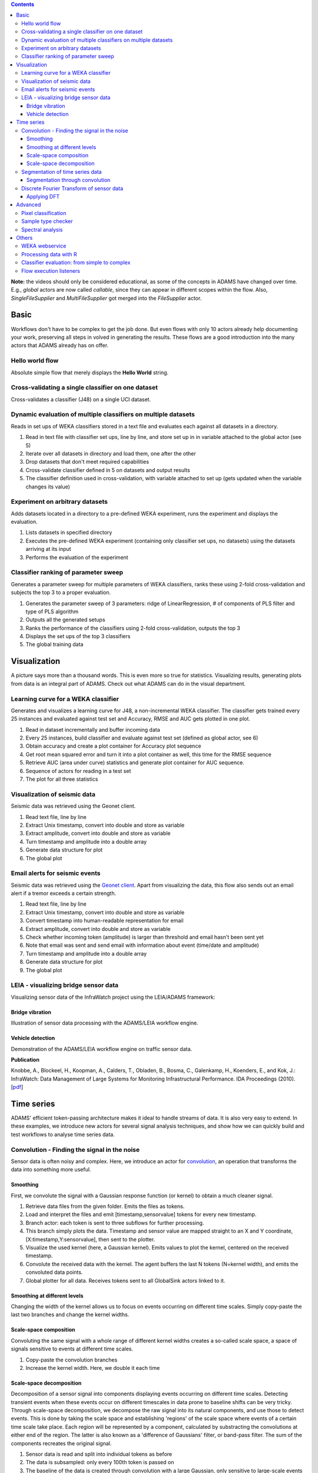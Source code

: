 .. title: Examples
.. slug: users-examples
.. date: 2015-12-18 14:47:22 UTC+13:00
.. tags: 
.. category: 
.. link: 
.. description: 
.. type: text
.. author: FracPete

.. contents::

**Note:** the videos should only be considered educational, as some of the
concepts in ADAMS have changed over time. E.g., *global* actors are now called
*callable*, since they can appear in different scopes within the flow. Also,
*SingleFileSupplier* and *MultiFileSupplier* got merged into the *FileSupplier*
actor.


Basic
=====

Workflows don't have to be complex to get the job done. But even flows with
only 10 actors already help documenting your work, preserving all steps in
volved in generating the results. These flows are a good introduction into the
many actors that ADAMS already has on offer.

Hello world flow
----------------

Absolute simple flow that merely displays the **Hello World** string.

.. media:: https://www.youtube.com/watch?v=FRNQhPSHJ1I


Cross-validating a single classifier on one dataset
---------------------------------------------------

Cross-validates a classifier (J48) on a single UCI dataset.

.. media:: https://www.youtube.com/watch?v=56Y97zIWsow


Dynamic evaluation of multiple classifiers on multiple datasets
---------------------------------------------------------------

Reads in set ups of WEKA classifiers stored in a text file and evaluates each
against all datasets in a directory.

.. image:: ../images/multiple_classifiers_on_multiple_datasets.png
   :scale: 100 %

1. Read in text file with classifier set ups, line by line, and store set up in
   in variable attached to the global actor (see 5)
2. Iterate over all datasets in directory and load them, one after the other
3. Drop datasets that don't meet required capabilities
4. Cross-validate classifier defined in 5 on datasets and output results
5. The classifier definition used in cross-validation, with variable attached
   to set up (gets updated when the variable changes its value)


Experiment on arbitrary datasets
--------------------------------

Adds datasets located in a directory to a pre-defined WEKA experiment, runs the
experiment and displays the evaluation.

.. image:: ../images/weka_experiment.png

1. Lists datasets in specified directory
2. Executes the pre-defined WEKA experiment (containing only classifier set
   ups, no datasets) using the datasets arriving at its input
3. Performs the evaluation of the experiment


Classifier ranking of parameter sweep
-------------------------------------

Generates a parameter sweep for multiple parameters of WEKA classifiers, ranks
these using 2-fold cross-validation and subjects the top 3 to a proper
evaluation.

.. image:: ../images/classifier_ranking.png

1. Generates the parameter sweep of 3 parameters: ridge of LinearRegression, #
   of components of PLS filter and type of PLS algorithm
2. Outputs all the generated setups
3. Ranks the performance of the classifiers using 2-fold cross-validation,
   outputs the top 3
4. Displays the set ups of the top 3 classifiers
5. The global training data


Visualization
=============

A picture says more than a thousand words. This is even more so true for
statistics. Visualizing results, generating plots from data is an integral part
of ADAMS. Check out what ADAMS can do in the visual department.


Learning curve for a WEKA classifier
------------------------------------

Generates and visualizes a learning curve for J48, a non-incremental WEKA
classifier. The classifier gets trained every 25 instances and evaluated
against test set and Accuracy, RMSE and AUC gets plotted in one plot.

.. image:: ../images/learning_curve.png

1. Read in dataset incrementally and buffer incoming data
2. Every 25 instances, build classifier and evaluate against test set (defined
   as global actor, see 6)
3. Obtain accuracy and create a plot container for Accuracy plot sequence
4. Get root mean squared error and turn it into a plot container as well, this
   time for the RMSE sequence
5. Retrieve AUC (area under curve) statistics and generate plot container for
   AUC sequence.
6. Sequence of actors for reading in a test set
7. The plot for all three statistics

.. media:: https://www.youtube.com/watch?v=Bq2oAhD3qL8 


Visualization of seismic data
-----------------------------

Seismic data was retrieved using the Geonet client.

.. image:: ../images/geonet1.png

1. Read text file, line by line
2. Extract Unix timestamp, convert into double and store as variable
3. Extract amplitude, convert into double and store as variable
4. Turn timestamp and amplitude into a double array
5. Generate data structure for plot
6. The global plot

.. media:: https://www.youtube.com/watch?v=HP4wvUnUPCY


Email alerts for seismic events
-------------------------------

Seismic data was retrieved using the `Geonet client <geonet_>`__. Apart from
visualizing the data, this flow also sends out an email alert if a tremor
exceeds a certain strength.

.. image:: ../images/geonet2.png

1. Read text file, line by line
2. Extract Unix timestamp, convert into double and store as variable
3. Convert timestamp into human-readable representation for email
4. Extract amplitude, convert into double and store as variable
5. Check whether incoming token (amplitude) is larger than threshold and email
   hasn't been sent yet
6. Note that email was sent and send email with information about event (time/date and amplitude)
7. Turn timestamp and amplitude into a double array
8. Generate data structure for plot
9. The global plot

.. media:: https://www.youtube.com/watch?v=vdN9Uxson5o


LEIA - visualizing bridge sensor data
-------------------------------------

Visualizing sensor data of the InfraWatch project using the LEIA/ADAMS framework:

Bridge vibration
++++++++++++++++

Illustration of sensor data processing with the ADAMS/LEIA workflow engine.

.. media:: https://www.youtube.com/watch?v=zxReYlFjTbc


Vehicle detection
+++++++++++++++++

Demonstration of the ADAMS/LEIA workflow engine on traffic sensor data.

.. media:: https://www.youtube.com/watch?v=C32npFLSaug


**Publication**

Knobbe, A., Blockeel, H., Koopman, A., Calders, T., Obladen, B., Bosma, C.,
Galenkamp, H., Koenders, E., and Kok, J.: InfraWatch: Data Management of
Large Systems for Monitoring Infrastructural Performance. IDA Proceedings
(2010). [`pdf <infrawatch_>`__]


Time series
===========

ADAMS' efficient token-passing architecture makes it ideal to handle streams of
data. It is also very easy to extend. In these examples, we introduce new
actors for several signal analysis techniques, and show how we can quickly
build and test workflows to analyse time series data.

Convolution - Finding the signal in the noise
---------------------------------------------

Sensor data is often noisy and complex. Here, we introduce an actor for
convolution_, an operation that transforms the data into something more useful.

Smoothing
+++++++++

First, we convolute the signal with a Gaussian response function (or kernel) to
obtain a much cleaner signal.

.. image:: ../images/gaussian.png

1. Retrieve data files from the given folder. Emits the files as tokens.
2. Load and interpret the files and emit [timestamp,sensorvalue] tokens for
   every new timestamp.
3. Branch actor: each token is sent to three subflows for further processing.
4. This branch simply plots the data. Timestamp and sensor value are mapped
   straight to an X and Y coordinate, [X:timestamp,Y:sensorvalue], then sent to
   the plotter.
5. Visualize the used kernel (here, a Gaussian kernel). Emits values to plot
   the kernel, centered on the received timestamp.
6. Convolute the received data with the kernel. The agent buffers the last N
   tokens (N=kernel width), and emits the convoluted data points.
7. Global plotter for all data. Receives tokens sent to all GlobalSink actors
   linked to it.

.. media:: https://www.youtube.com/watch?v=D0F-NPerCIE


Smoothing at different levels
+++++++++++++++++++++++++++++

Changing the width of the kernel allows us to focus on events occurring on
different time scales. Simply copy-paste the last two branches and change the
kernel widths.

.. image:: ../images/gaussiandouble.png

.. raw:: html

   <br/>

.. media:: https://www.youtube.com/watch?v=9QYYzh-VLeQ


Scale-space composition
+++++++++++++++++++++++

Convoluting the same signal with a whole range of different kernel widths
creates a so-called scale space, a space of signals sensitive to events at
different time scales.

.. image:: ../images/scalespace.png

1. Copy-paste the convolution branches
2. Increase the kernel width. Here, we double it each time

.. media:: https://www.youtube.com/watch?v=-sIgbedKxVo

Scale-space decomposition
+++++++++++++++++++++++++

Decomposition of a sensor signal into components displaying events occurring on
different time scales. Detecting transient events when these events occur on
different timescales in data prone to baseline shifts can be very tricky.
Through scale-space decomposition, we decompose the raw signal into its natural
components, and use those to detect events. This is done by taking the scale
space and establishing 'regions' of the scale space where events of a certain
time scale take place. Each region will be represented by a component,
calculated by substracting the convolutions at either end of the region.
The latter is also known as a 'difference of Gaussians' filter, or
band-pass filter. The sum of the components recreates the original signal.

.. image:: ../images/decomposition.png

1. Sensor data is read and split into individual tokens as before
2. The data is subsampled: only every 100th token is passed on
3. The baseline of the data is created through convolution with a large
   Gaussian, only sensitive to large-scale events
4. The first band-pass filter is applied. It takes the difference of the
   Gaussians of width 64 and 16. The result is sent to the plotter
5. Second band-pass filter, for signals in the range sigma=[4,16]
6. Third band-pass filter, for signals in the range sigma=[0,4]

.. media:: https://www.youtube.com/watch?v=7eEjwX_5K8k


Segmentation of time series data
--------------------------------

A time series can be approximated by a piecewise linear function. This will
result in a time series that is significantly smaller in size (disk space), and
thus easier to store and process.

Segmentation through convolution
++++++++++++++++++++++++++++++++

One way of approximating the signal is to begin a new line segment if the
signal changes it's slope drastically. These points can be found by taking the
1st, 2nd, 3rd,... order derivative of the signal and start a new line segment
for every zero-crossing of these derivatives. Instead of first calculating the
convolution of a signal and then taking its derivative, we can achieve the same
result by convoluting the signal with the derivative of the kernel used for
convolution! Thus, we take the 1st, 2nd, 3rd,... order derivative of the
Gaussian kernel, do their convolutions, and start a new line segment at any
zero-crossings.

.. image:: ../images/segmentation.png

1. Load and split the data into tokens as before
2. Plot the raw sensor data
3. Compute the third order derivative of the convolution and normalize it
   between -1 and 1 (for nicer plotting)
4. Compute the second order derivative of the convolution and normalize it
   between -1 and 1
5. Compute the first order derivative of the convolution and normalize it between -1 and 1
6. The segmentation agent does the same as the above three branches, but only
   lets through a token (unaltered) if one of the derivates crosses zero
7. Compute and plot the convolution with the base Gaussion kernel
8. The plotter collects and plots all received tokens

.. media:: https://www.youtube.com/watch?v=Px82ohXmJO4

Discrete Fourier Transform of sensor data
-----------------------------------------

Applying DFT
++++++++++++

Applying discrete fourier transformation to the sensor data and displaying the
frequency domain.

.. image:: ../images/fft.png

1. Select the FFT Conversion in the Convert actor.

.. media:: https://www.youtube.com/watch?v=9QYYzh-VLeQ

Advanced
========

Large, complex flows that's where ADAMS' strength really lies. Its compact
layout helps you not to lose the overview. Use loops, internal storage and much
more to create solutions to your problems.

Pixel classification
--------------------

Performs pixel area classification (background or object) with a WEKA
classifier trained on regions selected by the user.

.. image:: ../images/pixel-selector.png

1. Parameter initialization
2. Loading and pre-processing of image, storing in internal storage for future retrieval
3. Extract image height and store it in a variable
4. Extract and store image width in variable as well
5. Interacting with the user, choosing pixel regions used as traingin data
6. Generate training data for WEKA classifier
7. Keep track of number of training instances
8. Cross-validate (and output results) on training data only if there are at
   least 10 instances in the data
9. Train the classifier, stored model on disk for future use and in the
   internal storage as well for performing the classification task
10. Outer loop for traversing X (every 3rd pixel)
11. Inner loop for traversing Y (every 3rd pixel as well)
12. Extract pixel region around current X and Y, turn into a WEKA instance and
    make prediction
13. Choose the color for background or object classification
14. Update the pixel at the current position
15. Display the modified image

.. media:: https://www.youtube.com/watch?v=cuop0RAG35w


Sample type checker
-------------------

Using the GC-MS extension modules, this flow performs a check on the sample
type of GC-MS spectra and can send the analyst an email with the results. The
spectra themselves are obtained from fruit and vegetable samples.

.. image:: ../images/sampletypechecker.png

1. Retrieve classification available classification labels
2. List all chromatogram files
3. Load and pre-process chromatograms one-by-one
4. Show Total-ion-count and take a screenshot for report
5. The same with the Baseline-ion-count
6. Turn chromatogram into WEKA instance and predict the class label
7. Determine the fruit/vegetable picture associated with the label
8. Create a spreadsheet from the class distribution (top 5)
9. Generate various output for the PDF report
10. Generate PDF report

.. media:: https://www.youtube.com/watch?v=UWS7cBerBT8

**An application of data mining to fruit and vegetable sample identification
using Gas Chromatography-Mass Spectrometry**

Geoffrey Holmes, Dale Fletcher, and Peter Reutemann (2012). An application of data mining to fruit and vegetable sample identification using Gas Chromatography-Mass Spectrometry. Proceedings of the International Congress on Environmental Modelling and Software (IEMSS), Leizpig, Germany, 2012. [`pdf <samplechecker_>`__]

Spectral analysis
-----------------

Using GC-MS extension modules, this flow processes spectral data generating
predictions for compounds. The user can correct the guessed peaks
interactively, before the concentrations are calculated.

.. image:: ../images/spectralanalysis.png

1. Set up external flows, relative to current one
2. Set up variables for serialized regression model files
3. Prompt user to select spectra
4. Determine extension of currently processed spectrum
5. Prompt user to enter additional parameters
6. Load file, executing subflow depending on file extensions
7. Guess type of compound based on filename and prompt with pre-selected choice
8. Process spectrum, guessing peaks using external flow
9. Prompt user to inspect selected peaks, allow user to correct them
10. Turn spectrum into WEKA data structure and make prediction on peak area for
    all compounds
11. Assemble predictions, display them and copy them to the clipboard as well
    before proceeding with the next data file

.. media:: https://www.youtube.com/watch?v=P6KceexcfZo


Others
======

Miscellaneous videos of various flows.

WEKA webservice
---------------

Using this webservice, any programming language can take advantage of WEKA as
long as it supports SOAP

.. media:: https://www.youtube.com/watch?v=90zhhvfzkWI


Processing data with R
----------------------

Shows how to utilize `R <R_>`__ from within ADAMS

.. media:: https://www.youtube.com/watch?v=E9m1So70fco


Classifier evaluation: from simple to complex
---------------------------------------------

Demonstrates how a flow can evolve from simple to complex

.. media:: https://www.youtube.com/watch?v=bZ85knCw30s


Flow execution listeners
------------------------

With these listeners you can *eavesdrop* on your flow, check out for instance
where most of the CPU time is used or how often actors are executed

.. media:: https://www.youtube.com/watch?v=PpEEdn_vcOs



.. _geonet: http://info.geonet.org.nz/display/appdata/Continuous+Waveform+Buffer
.. _infrawatch: http://infrawatch.liacs.nl/pubs/IDA2010-knobbe.pdf 
.. _convolution: http://en.wikipedia.org/wiki/Convolution
.. _samplechecker: http://www.cms.waikato.ac.nz/~fracpete/publications/2012/iemss2012.pdf
.. _R: http://www.r-project.org/

